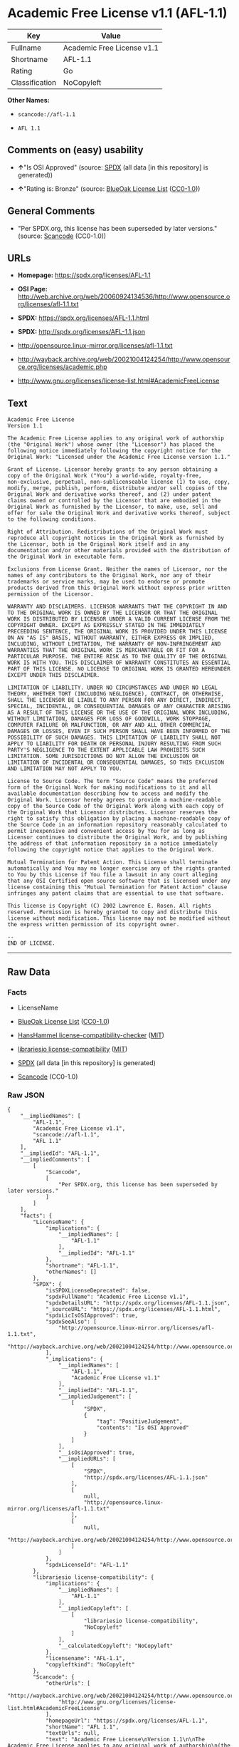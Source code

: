 * Academic Free License v1.1 (AFL-1.1)
| Key            | Value                      |
|----------------+----------------------------|
| Fullname       | Academic Free License v1.1 |
| Shortname      | AFL-1.1                    |
| Rating         | Go                         |
| Classification | NoCopyleft                 |

*Other Names:*

- =scancode://afl-1.1=

- =AFL 1.1=

** Comments on (easy) usability

- *↑*"Is OSI Approved" (source:
  [[https://spdx.org/licenses/AFL-1.1.html][SPDX]] (all data [in this
  repository] is generated))

- *↑*"Rating is: Bronze" (source:
  [[https://blueoakcouncil.org/list][BlueOak License List]]
  ([[https://raw.githubusercontent.com/blueoakcouncil/blue-oak-list-npm-package/master/LICENSE][CC0-1.0]]))

** General Comments

- "Per SPDX.org, this license has been superseded by later versions."
  (source:
  [[https://github.com/nexB/scancode-toolkit/blob/develop/src/licensedcode/data/licenses/afl-1.1.yml][Scancode]]
  (CC0-1.0))

** URLs

- *Homepage:* https://spdx.org/licenses/AFL-1.1

- *OSI Page:*
  http://web.archive.org/web/20060924134536/http://www.opensource.org/licenses/afl-1.1.txt

- *SPDX:* https://spdx.org/licenses/AFL-1.1.html

- *SPDX:* http://spdx.org/licenses/AFL-1.1.json

- http://opensource.linux-mirror.org/licenses/afl-1.1.txt

- http://wayback.archive.org/web/20021004124254/http://www.opensource.org/licenses/academic.php

- http://www.gnu.org/licenses/license-list.html#AcademicFreeLicense

** Text
#+BEGIN_EXAMPLE
  Academic Free License
  Version 1.1

  The Academic Free License applies to any original work of authorship
  (the "Original Work") whose owner (the "Licensor") has placed the
  following notice immediately following the copyright notice for the
  Original Work: "Licensed under the Academic Free License version 1.1."

  Grant of License. Licensor hereby grants to any person obtaining a
  copy of the Original Work ("You") a world-wide, royalty-free,
  non-exclusive, perpetual, non-sublicenseable license (1) to use, copy,
  modify, merge, publish, perform, distribute and/or sell copies of the
  Original Work and derivative works thereof, and (2) under patent
  claims owned or controlled by the Licensor that are embodied in the
  Original Work as furnished by the Licensor, to make, use, sell and
  offer for sale the Original Work and derivative works thereof, subject
  to the following conditions.

  Right of Attribution. Redistributions of the Original Work must
  reproduce all copyright notices in the Original Work as furnished by
  the Licensor, both in the Original Work itself and in any
  documentation and/or other materials provided with the distribution of
  the Original Work in executable form.

  Exclusions from License Grant. Neither the names of Licensor, nor the
  names of any contributors to the Original Work, nor any of their
  trademarks or service marks, may be used to endorse or promote
  products derived from this Original Work without express prior written
  permission of the Licensor.

  WARRANTY AND DISCLAIMERS. LICENSOR WARRANTS THAT THE COPYRIGHT IN AND
  TO THE ORIGINAL WORK IS OWNED BY THE LICENSOR OR THAT THE ORIGINAL
  WORK IS DISTRIBUTED BY LICENSOR UNDER A VALID CURRENT LICENSE FROM THE
  COPYRIGHT OWNER. EXCEPT AS EXPRESSLY STATED IN THE IMMEDIATELY
  PRECEEDING SENTENCE, THE ORIGINAL WORK IS PROVIDED UNDER THIS LICENSE
  ON AN "AS IS" BASIS, WITHOUT WARRANTY, EITHER EXPRESS OR IMPLIED,
  INCLUDING, WITHOUT LIMITATION, THE WARRANTY OF NON-INFRINGEMENT AND
  WARRANTIES THAT THE ORIGINAL WORK IS MERCHANTABLE OR FIT FOR A
  PARTICULAR PURPOSE. THE ENTIRE RISK AS TO THE QUALITY OF THE ORIGINAL
  WORK IS WITH YOU. THIS DISCLAIMER OF WARRANTY CONSTITUTES AN ESSENTIAL
  PART OF THIS LICENSE. NO LICENSE TO ORIGINAL WORK IS GRANTED HEREUNDER
  EXCEPT UNDER THIS DISCLAIMER.

  LIMITATION OF LIABILITY. UNDER NO CIRCUMSTANCES AND UNDER NO LEGAL
  THEORY, WHETHER TORT (INCLUDING NEGLIGENCE), CONTRACT, OR OTHERWISE,
  SHALL THE LICENSOR BE LIABLE TO ANY PERSON FOR ANY DIRECT, INDIRECT,
  SPECIAL, INCIDENTAL, OR CONSEQUENTIAL DAMAGES OF ANY CHARACTER ARISING
  AS A RESULT OF THIS LICENSE OR THE USE OF THE ORIGINAL WORK INCLUDING,
  WITHOUT LIMITATION, DAMAGES FOR LOSS OF GOODWILL, WORK STOPPAGE,
  COMPUTER FAILURE OR MALFUNCTION, OR ANY AND ALL OTHER COMMERCIAL
  DAMAGES OR LOSSES, EVEN IF SUCH PERSON SHALL HAVE BEEN INFORMED OF THE
  POSSIBILITY OF SUCH DAMAGES. THIS LIMITATION OF LIABILITY SHALL NOT
  APPLY TO LIABILITY FOR DEATH OR PERSONAL INJURY RESULTING FROM SUCH
  PARTY'S NEGLIGENCE TO THE EXTENT APPLICABLE LAW PROHIBITS SUCH
  LIMITATION. SOME JURISDICTIONS DO NOT ALLOW THE EXCLUSION OR
  LIMITATION OF INCIDENTAL OR CONSEQUENTIAL DAMAGES, SO THIS EXCLUSION
  AND LIMITATION MAY NOT APPLY TO YOU.

  License to Source Code. The term "Source Code" means the preferred
  form of the Original Work for making modifications to it and all
  available documentation describing how to access and modify the
  Original Work. Licensor hereby agrees to provide a machine-readable
  copy of the Source Code of the Original Work along with each copy of
  the Original Work that Licensor distributes. Licensor reserves the
  right to satisfy this obligation by placing a machine-readable copy of
  the Source Code in an information repository reasonably calculated to
  permit inexpensive and convenient access by You for as long as
  Licensor continues to distribute the Original Work, and by publishing
  the address of that information repository in a notice immediately
  following the copyright notice that applies to the Original Work.

  Mutual Termination for Patent Action. This License shall terminate
  automatically and You may no longer exercise any of the rights granted
  to You by this License if You file a lawsuit in any court alleging
  that any OSI Certified open source software that is licensed under any
  license containing this "Mutual Termination for Patent Action" clause
  infringes any patent claims that are essential to use that software.

  This license is Copyright (C) 2002 Lawrence E. Rosen. All rights
  reserved. Permission is hereby granted to copy and distribute this
  license without modification. This license may not be modified without
  the express written permission of its copyright owner.

  --
  END OF LICENSE.
#+END_EXAMPLE

--------------

** Raw Data
*** Facts

- LicenseName

- [[https://blueoakcouncil.org/list][BlueOak License List]]
  ([[https://raw.githubusercontent.com/blueoakcouncil/blue-oak-list-npm-package/master/LICENSE][CC0-1.0]])

- [[https://github.com/HansHammel/license-compatibility-checker/blob/master/lib/licenses.json][HansHammel
  license-compatibility-checker]]
  ([[https://github.com/HansHammel/license-compatibility-checker/blob/master/LICENSE][MIT]])

- [[https://github.com/librariesio/license-compatibility/blob/master/lib/license/licenses.json][librariesio
  license-compatibility]]
  ([[https://github.com/librariesio/license-compatibility/blob/master/LICENSE.txt][MIT]])

- [[https://spdx.org/licenses/AFL-1.1.html][SPDX]] (all data [in this
  repository] is generated)

- [[https://github.com/nexB/scancode-toolkit/blob/develop/src/licensedcode/data/licenses/afl-1.1.yml][Scancode]]
  (CC0-1.0)

*** Raw JSON
#+BEGIN_EXAMPLE
  {
      "__impliedNames": [
          "AFL-1.1",
          "Academic Free License v1.1",
          "scancode://afl-1.1",
          "AFL 1.1"
      ],
      "__impliedId": "AFL-1.1",
      "__impliedComments": [
          [
              "Scancode",
              [
                  "Per SPDX.org, this license has been superseded by later versions."
              ]
          ]
      ],
      "facts": {
          "LicenseName": {
              "implications": {
                  "__impliedNames": [
                      "AFL-1.1"
                  ],
                  "__impliedId": "AFL-1.1"
              },
              "shortname": "AFL-1.1",
              "otherNames": []
          },
          "SPDX": {
              "isSPDXLicenseDeprecated": false,
              "spdxFullName": "Academic Free License v1.1",
              "spdxDetailsURL": "http://spdx.org/licenses/AFL-1.1.json",
              "_sourceURL": "https://spdx.org/licenses/AFL-1.1.html",
              "spdxLicIsOSIApproved": true,
              "spdxSeeAlso": [
                  "http://opensource.linux-mirror.org/licenses/afl-1.1.txt",
                  "http://wayback.archive.org/web/20021004124254/http://www.opensource.org/licenses/academic.php"
              ],
              "_implications": {
                  "__impliedNames": [
                      "AFL-1.1",
                      "Academic Free License v1.1"
                  ],
                  "__impliedId": "AFL-1.1",
                  "__impliedJudgement": [
                      [
                          "SPDX",
                          {
                              "tag": "PositiveJudgement",
                              "contents": "Is OSI Approved"
                          }
                      ]
                  ],
                  "__isOsiApproved": true,
                  "__impliedURLs": [
                      [
                          "SPDX",
                          "http://spdx.org/licenses/AFL-1.1.json"
                      ],
                      [
                          null,
                          "http://opensource.linux-mirror.org/licenses/afl-1.1.txt"
                      ],
                      [
                          null,
                          "http://wayback.archive.org/web/20021004124254/http://www.opensource.org/licenses/academic.php"
                      ]
                  ]
              },
              "spdxLicenseId": "AFL-1.1"
          },
          "librariesio license-compatibility": {
              "implications": {
                  "__impliedNames": [
                      "AFL-1.1"
                  ],
                  "__impliedCopyleft": [
                      [
                          "librariesio license-compatibility",
                          "NoCopyleft"
                      ]
                  ],
                  "__calculatedCopyleft": "NoCopyleft"
              },
              "licensename": "AFL-1.1",
              "copyleftkind": "NoCopyleft"
          },
          "Scancode": {
              "otherUrls": [
                  "http://wayback.archive.org/web/20021004124254/http://www.opensource.org/licenses/academic.php",
                  "http://www.gnu.org/licenses/license-list.html#AcademicFreeLicense"
              ],
              "homepageUrl": "https://spdx.org/licenses/AFL-1.1",
              "shortName": "AFL 1.1",
              "textUrls": null,
              "text": "Academic Free License\nVersion 1.1\n\nThe Academic Free License applies to any original work of authorship\n(the \"Original Work\") whose owner (the \"Licensor\") has placed the\nfollowing notice immediately following the copyright notice for the\nOriginal Work: \"Licensed under the Academic Free License version 1.1.\"\n\nGrant of License. Licensor hereby grants to any person obtaining a\ncopy of the Original Work (\"You\") a world-wide, royalty-free,\nnon-exclusive, perpetual, non-sublicenseable license (1) to use, copy,\nmodify, merge, publish, perform, distribute and/or sell copies of the\nOriginal Work and derivative works thereof, and (2) under patent\nclaims owned or controlled by the Licensor that are embodied in the\nOriginal Work as furnished by the Licensor, to make, use, sell and\noffer for sale the Original Work and derivative works thereof, subject\nto the following conditions.\n\nRight of Attribution. Redistributions of the Original Work must\nreproduce all copyright notices in the Original Work as furnished by\nthe Licensor, both in the Original Work itself and in any\ndocumentation and/or other materials provided with the distribution of\nthe Original Work in executable form.\n\nExclusions from License Grant. Neither the names of Licensor, nor the\nnames of any contributors to the Original Work, nor any of their\ntrademarks or service marks, may be used to endorse or promote\nproducts derived from this Original Work without express prior written\npermission of the Licensor.\n\nWARRANTY AND DISCLAIMERS. LICENSOR WARRANTS THAT THE COPYRIGHT IN AND\nTO THE ORIGINAL WORK IS OWNED BY THE LICENSOR OR THAT THE ORIGINAL\nWORK IS DISTRIBUTED BY LICENSOR UNDER A VALID CURRENT LICENSE FROM THE\nCOPYRIGHT OWNER. EXCEPT AS EXPRESSLY STATED IN THE IMMEDIATELY\nPRECEEDING SENTENCE, THE ORIGINAL WORK IS PROVIDED UNDER THIS LICENSE\nON AN \"AS IS\" BASIS, WITHOUT WARRANTY, EITHER EXPRESS OR IMPLIED,\nINCLUDING, WITHOUT LIMITATION, THE WARRANTY OF NON-INFRINGEMENT AND\nWARRANTIES THAT THE ORIGINAL WORK IS MERCHANTABLE OR FIT FOR A\nPARTICULAR PURPOSE. THE ENTIRE RISK AS TO THE QUALITY OF THE ORIGINAL\nWORK IS WITH YOU. THIS DISCLAIMER OF WARRANTY CONSTITUTES AN ESSENTIAL\nPART OF THIS LICENSE. NO LICENSE TO ORIGINAL WORK IS GRANTED HEREUNDER\nEXCEPT UNDER THIS DISCLAIMER.\n\nLIMITATION OF LIABILITY. UNDER NO CIRCUMSTANCES AND UNDER NO LEGAL\nTHEORY, WHETHER TORT (INCLUDING NEGLIGENCE), CONTRACT, OR OTHERWISE,\nSHALL THE LICENSOR BE LIABLE TO ANY PERSON FOR ANY DIRECT, INDIRECT,\nSPECIAL, INCIDENTAL, OR CONSEQUENTIAL DAMAGES OF ANY CHARACTER ARISING\nAS A RESULT OF THIS LICENSE OR THE USE OF THE ORIGINAL WORK INCLUDING,\nWITHOUT LIMITATION, DAMAGES FOR LOSS OF GOODWILL, WORK STOPPAGE,\nCOMPUTER FAILURE OR MALFUNCTION, OR ANY AND ALL OTHER COMMERCIAL\nDAMAGES OR LOSSES, EVEN IF SUCH PERSON SHALL HAVE BEEN INFORMED OF THE\nPOSSIBILITY OF SUCH DAMAGES. THIS LIMITATION OF LIABILITY SHALL NOT\nAPPLY TO LIABILITY FOR DEATH OR PERSONAL INJURY RESULTING FROM SUCH\nPARTY'S NEGLIGENCE TO THE EXTENT APPLICABLE LAW PROHIBITS SUCH\nLIMITATION. SOME JURISDICTIONS DO NOT ALLOW THE EXCLUSION OR\nLIMITATION OF INCIDENTAL OR CONSEQUENTIAL DAMAGES, SO THIS EXCLUSION\nAND LIMITATION MAY NOT APPLY TO YOU.\n\nLicense to Source Code. The term \"Source Code\" means the preferred\nform of the Original Work for making modifications to it and all\navailable documentation describing how to access and modify the\nOriginal Work. Licensor hereby agrees to provide a machine-readable\ncopy of the Source Code of the Original Work along with each copy of\nthe Original Work that Licensor distributes. Licensor reserves the\nright to satisfy this obligation by placing a machine-readable copy of\nthe Source Code in an information repository reasonably calculated to\npermit inexpensive and convenient access by You for as long as\nLicensor continues to distribute the Original Work, and by publishing\nthe address of that information repository in a notice immediately\nfollowing the copyright notice that applies to the Original Work.\n\nMutual Termination for Patent Action. This License shall terminate\nautomatically and You may no longer exercise any of the rights granted\nto You by this License if You file a lawsuit in any court alleging\nthat any OSI Certified open source software that is licensed under any\nlicense containing this \"Mutual Termination for Patent Action\" clause\ninfringes any patent claims that are essential to use that software.\n\nThis license is Copyright (C) 2002 Lawrence E. Rosen. All rights\nreserved. Permission is hereby granted to copy and distribute this\nlicense without modification. This license may not be modified without\nthe express written permission of its copyright owner.\n\n--\nEND OF LICENSE.",
              "category": "Permissive",
              "osiUrl": "http://web.archive.org/web/20060924134536/http://www.opensource.org/licenses/afl-1.1.txt",
              "owner": "Lawrence Rosen",
              "_sourceURL": "https://github.com/nexB/scancode-toolkit/blob/develop/src/licensedcode/data/licenses/afl-1.1.yml",
              "key": "afl-1.1",
              "name": "Academic Free License 1.1",
              "spdxId": "AFL-1.1",
              "notes": "Per SPDX.org, this license has been superseded by later versions.",
              "_implications": {
                  "__impliedNames": [
                      "scancode://afl-1.1",
                      "AFL 1.1",
                      "AFL-1.1"
                  ],
                  "__impliedId": "AFL-1.1",
                  "__impliedComments": [
                      [
                          "Scancode",
                          [
                              "Per SPDX.org, this license has been superseded by later versions."
                          ]
                      ]
                  ],
                  "__impliedCopyleft": [
                      [
                          "Scancode",
                          "NoCopyleft"
                      ]
                  ],
                  "__calculatedCopyleft": "NoCopyleft",
                  "__impliedText": "Academic Free License\nVersion 1.1\n\nThe Academic Free License applies to any original work of authorship\n(the \"Original Work\") whose owner (the \"Licensor\") has placed the\nfollowing notice immediately following the copyright notice for the\nOriginal Work: \"Licensed under the Academic Free License version 1.1.\"\n\nGrant of License. Licensor hereby grants to any person obtaining a\ncopy of the Original Work (\"You\") a world-wide, royalty-free,\nnon-exclusive, perpetual, non-sublicenseable license (1) to use, copy,\nmodify, merge, publish, perform, distribute and/or sell copies of the\nOriginal Work and derivative works thereof, and (2) under patent\nclaims owned or controlled by the Licensor that are embodied in the\nOriginal Work as furnished by the Licensor, to make, use, sell and\noffer for sale the Original Work and derivative works thereof, subject\nto the following conditions.\n\nRight of Attribution. Redistributions of the Original Work must\nreproduce all copyright notices in the Original Work as furnished by\nthe Licensor, both in the Original Work itself and in any\ndocumentation and/or other materials provided with the distribution of\nthe Original Work in executable form.\n\nExclusions from License Grant. Neither the names of Licensor, nor the\nnames of any contributors to the Original Work, nor any of their\ntrademarks or service marks, may be used to endorse or promote\nproducts derived from this Original Work without express prior written\npermission of the Licensor.\n\nWARRANTY AND DISCLAIMERS. LICENSOR WARRANTS THAT THE COPYRIGHT IN AND\nTO THE ORIGINAL WORK IS OWNED BY THE LICENSOR OR THAT THE ORIGINAL\nWORK IS DISTRIBUTED BY LICENSOR UNDER A VALID CURRENT LICENSE FROM THE\nCOPYRIGHT OWNER. EXCEPT AS EXPRESSLY STATED IN THE IMMEDIATELY\nPRECEEDING SENTENCE, THE ORIGINAL WORK IS PROVIDED UNDER THIS LICENSE\nON AN \"AS IS\" BASIS, WITHOUT WARRANTY, EITHER EXPRESS OR IMPLIED,\nINCLUDING, WITHOUT LIMITATION, THE WARRANTY OF NON-INFRINGEMENT AND\nWARRANTIES THAT THE ORIGINAL WORK IS MERCHANTABLE OR FIT FOR A\nPARTICULAR PURPOSE. THE ENTIRE RISK AS TO THE QUALITY OF THE ORIGINAL\nWORK IS WITH YOU. THIS DISCLAIMER OF WARRANTY CONSTITUTES AN ESSENTIAL\nPART OF THIS LICENSE. NO LICENSE TO ORIGINAL WORK IS GRANTED HEREUNDER\nEXCEPT UNDER THIS DISCLAIMER.\n\nLIMITATION OF LIABILITY. UNDER NO CIRCUMSTANCES AND UNDER NO LEGAL\nTHEORY, WHETHER TORT (INCLUDING NEGLIGENCE), CONTRACT, OR OTHERWISE,\nSHALL THE LICENSOR BE LIABLE TO ANY PERSON FOR ANY DIRECT, INDIRECT,\nSPECIAL, INCIDENTAL, OR CONSEQUENTIAL DAMAGES OF ANY CHARACTER ARISING\nAS A RESULT OF THIS LICENSE OR THE USE OF THE ORIGINAL WORK INCLUDING,\nWITHOUT LIMITATION, DAMAGES FOR LOSS OF GOODWILL, WORK STOPPAGE,\nCOMPUTER FAILURE OR MALFUNCTION, OR ANY AND ALL OTHER COMMERCIAL\nDAMAGES OR LOSSES, EVEN IF SUCH PERSON SHALL HAVE BEEN INFORMED OF THE\nPOSSIBILITY OF SUCH DAMAGES. THIS LIMITATION OF LIABILITY SHALL NOT\nAPPLY TO LIABILITY FOR DEATH OR PERSONAL INJURY RESULTING FROM SUCH\nPARTY'S NEGLIGENCE TO THE EXTENT APPLICABLE LAW PROHIBITS SUCH\nLIMITATION. SOME JURISDICTIONS DO NOT ALLOW THE EXCLUSION OR\nLIMITATION OF INCIDENTAL OR CONSEQUENTIAL DAMAGES, SO THIS EXCLUSION\nAND LIMITATION MAY NOT APPLY TO YOU.\n\nLicense to Source Code. The term \"Source Code\" means the preferred\nform of the Original Work for making modifications to it and all\navailable documentation describing how to access and modify the\nOriginal Work. Licensor hereby agrees to provide a machine-readable\ncopy of the Source Code of the Original Work along with each copy of\nthe Original Work that Licensor distributes. Licensor reserves the\nright to satisfy this obligation by placing a machine-readable copy of\nthe Source Code in an information repository reasonably calculated to\npermit inexpensive and convenient access by You for as long as\nLicensor continues to distribute the Original Work, and by publishing\nthe address of that information repository in a notice immediately\nfollowing the copyright notice that applies to the Original Work.\n\nMutual Termination for Patent Action. This License shall terminate\nautomatically and You may no longer exercise any of the rights granted\nto You by this License if You file a lawsuit in any court alleging\nthat any OSI Certified open source software that is licensed under any\nlicense containing this \"Mutual Termination for Patent Action\" clause\ninfringes any patent claims that are essential to use that software.\n\nThis license is Copyright (C) 2002 Lawrence E. Rosen. All rights\nreserved. Permission is hereby granted to copy and distribute this\nlicense without modification. This license may not be modified without\nthe express written permission of its copyright owner.\n\n--\nEND OF LICENSE.",
                  "__impliedURLs": [
                      [
                          "Homepage",
                          "https://spdx.org/licenses/AFL-1.1"
                      ],
                      [
                          "OSI Page",
                          "http://web.archive.org/web/20060924134536/http://www.opensource.org/licenses/afl-1.1.txt"
                      ],
                      [
                          null,
                          "http://wayback.archive.org/web/20021004124254/http://www.opensource.org/licenses/academic.php"
                      ],
                      [
                          null,
                          "http://www.gnu.org/licenses/license-list.html#AcademicFreeLicense"
                      ]
                  ]
              }
          },
          "HansHammel license-compatibility-checker": {
              "implications": {
                  "__impliedNames": [
                      "AFL-1.1"
                  ],
                  "__impliedCopyleft": [
                      [
                          "HansHammel license-compatibility-checker",
                          "NoCopyleft"
                      ]
                  ],
                  "__calculatedCopyleft": "NoCopyleft"
              },
              "licensename": "AFL-1.1",
              "copyleftkind": "NoCopyleft"
          },
          "BlueOak License List": {
              "BlueOakRating": "Bronze",
              "url": "https://spdx.org/licenses/AFL-1.1.html",
              "isPermissive": true,
              "_sourceURL": "https://blueoakcouncil.org/list",
              "name": "Academic Free License v1.1",
              "id": "AFL-1.1",
              "_implications": {
                  "__impliedNames": [
                      "AFL-1.1",
                      "Academic Free License v1.1"
                  ],
                  "__impliedJudgement": [
                      [
                          "BlueOak License List",
                          {
                              "tag": "PositiveJudgement",
                              "contents": "Rating is: Bronze"
                          }
                      ]
                  ],
                  "__impliedCopyleft": [
                      [
                          "BlueOak License List",
                          "NoCopyleft"
                      ]
                  ],
                  "__calculatedCopyleft": "NoCopyleft",
                  "__impliedURLs": [
                      [
                          "SPDX",
                          "https://spdx.org/licenses/AFL-1.1.html"
                      ]
                  ]
              }
          }
      },
      "__impliedJudgement": [
          [
              "BlueOak License List",
              {
                  "tag": "PositiveJudgement",
                  "contents": "Rating is: Bronze"
              }
          ],
          [
              "SPDX",
              {
                  "tag": "PositiveJudgement",
                  "contents": "Is OSI Approved"
              }
          ]
      ],
      "__impliedCopyleft": [
          [
              "BlueOak License List",
              "NoCopyleft"
          ],
          [
              "HansHammel license-compatibility-checker",
              "NoCopyleft"
          ],
          [
              "Scancode",
              "NoCopyleft"
          ],
          [
              "librariesio license-compatibility",
              "NoCopyleft"
          ]
      ],
      "__calculatedCopyleft": "NoCopyleft",
      "__isOsiApproved": true,
      "__impliedText": "Academic Free License\nVersion 1.1\n\nThe Academic Free License applies to any original work of authorship\n(the \"Original Work\") whose owner (the \"Licensor\") has placed the\nfollowing notice immediately following the copyright notice for the\nOriginal Work: \"Licensed under the Academic Free License version 1.1.\"\n\nGrant of License. Licensor hereby grants to any person obtaining a\ncopy of the Original Work (\"You\") a world-wide, royalty-free,\nnon-exclusive, perpetual, non-sublicenseable license (1) to use, copy,\nmodify, merge, publish, perform, distribute and/or sell copies of the\nOriginal Work and derivative works thereof, and (2) under patent\nclaims owned or controlled by the Licensor that are embodied in the\nOriginal Work as furnished by the Licensor, to make, use, sell and\noffer for sale the Original Work and derivative works thereof, subject\nto the following conditions.\n\nRight of Attribution. Redistributions of the Original Work must\nreproduce all copyright notices in the Original Work as furnished by\nthe Licensor, both in the Original Work itself and in any\ndocumentation and/or other materials provided with the distribution of\nthe Original Work in executable form.\n\nExclusions from License Grant. Neither the names of Licensor, nor the\nnames of any contributors to the Original Work, nor any of their\ntrademarks or service marks, may be used to endorse or promote\nproducts derived from this Original Work without express prior written\npermission of the Licensor.\n\nWARRANTY AND DISCLAIMERS. LICENSOR WARRANTS THAT THE COPYRIGHT IN AND\nTO THE ORIGINAL WORK IS OWNED BY THE LICENSOR OR THAT THE ORIGINAL\nWORK IS DISTRIBUTED BY LICENSOR UNDER A VALID CURRENT LICENSE FROM THE\nCOPYRIGHT OWNER. EXCEPT AS EXPRESSLY STATED IN THE IMMEDIATELY\nPRECEEDING SENTENCE, THE ORIGINAL WORK IS PROVIDED UNDER THIS LICENSE\nON AN \"AS IS\" BASIS, WITHOUT WARRANTY, EITHER EXPRESS OR IMPLIED,\nINCLUDING, WITHOUT LIMITATION, THE WARRANTY OF NON-INFRINGEMENT AND\nWARRANTIES THAT THE ORIGINAL WORK IS MERCHANTABLE OR FIT FOR A\nPARTICULAR PURPOSE. THE ENTIRE RISK AS TO THE QUALITY OF THE ORIGINAL\nWORK IS WITH YOU. THIS DISCLAIMER OF WARRANTY CONSTITUTES AN ESSENTIAL\nPART OF THIS LICENSE. NO LICENSE TO ORIGINAL WORK IS GRANTED HEREUNDER\nEXCEPT UNDER THIS DISCLAIMER.\n\nLIMITATION OF LIABILITY. UNDER NO CIRCUMSTANCES AND UNDER NO LEGAL\nTHEORY, WHETHER TORT (INCLUDING NEGLIGENCE), CONTRACT, OR OTHERWISE,\nSHALL THE LICENSOR BE LIABLE TO ANY PERSON FOR ANY DIRECT, INDIRECT,\nSPECIAL, INCIDENTAL, OR CONSEQUENTIAL DAMAGES OF ANY CHARACTER ARISING\nAS A RESULT OF THIS LICENSE OR THE USE OF THE ORIGINAL WORK INCLUDING,\nWITHOUT LIMITATION, DAMAGES FOR LOSS OF GOODWILL, WORK STOPPAGE,\nCOMPUTER FAILURE OR MALFUNCTION, OR ANY AND ALL OTHER COMMERCIAL\nDAMAGES OR LOSSES, EVEN IF SUCH PERSON SHALL HAVE BEEN INFORMED OF THE\nPOSSIBILITY OF SUCH DAMAGES. THIS LIMITATION OF LIABILITY SHALL NOT\nAPPLY TO LIABILITY FOR DEATH OR PERSONAL INJURY RESULTING FROM SUCH\nPARTY'S NEGLIGENCE TO THE EXTENT APPLICABLE LAW PROHIBITS SUCH\nLIMITATION. SOME JURISDICTIONS DO NOT ALLOW THE EXCLUSION OR\nLIMITATION OF INCIDENTAL OR CONSEQUENTIAL DAMAGES, SO THIS EXCLUSION\nAND LIMITATION MAY NOT APPLY TO YOU.\n\nLicense to Source Code. The term \"Source Code\" means the preferred\nform of the Original Work for making modifications to it and all\navailable documentation describing how to access and modify the\nOriginal Work. Licensor hereby agrees to provide a machine-readable\ncopy of the Source Code of the Original Work along with each copy of\nthe Original Work that Licensor distributes. Licensor reserves the\nright to satisfy this obligation by placing a machine-readable copy of\nthe Source Code in an information repository reasonably calculated to\npermit inexpensive and convenient access by You for as long as\nLicensor continues to distribute the Original Work, and by publishing\nthe address of that information repository in a notice immediately\nfollowing the copyright notice that applies to the Original Work.\n\nMutual Termination for Patent Action. This License shall terminate\nautomatically and You may no longer exercise any of the rights granted\nto You by this License if You file a lawsuit in any court alleging\nthat any OSI Certified open source software that is licensed under any\nlicense containing this \"Mutual Termination for Patent Action\" clause\ninfringes any patent claims that are essential to use that software.\n\nThis license is Copyright (C) 2002 Lawrence E. Rosen. All rights\nreserved. Permission is hereby granted to copy and distribute this\nlicense without modification. This license may not be modified without\nthe express written permission of its copyright owner.\n\n--\nEND OF LICENSE.",
      "__impliedURLs": [
          [
              "SPDX",
              "https://spdx.org/licenses/AFL-1.1.html"
          ],
          [
              "SPDX",
              "http://spdx.org/licenses/AFL-1.1.json"
          ],
          [
              null,
              "http://opensource.linux-mirror.org/licenses/afl-1.1.txt"
          ],
          [
              null,
              "http://wayback.archive.org/web/20021004124254/http://www.opensource.org/licenses/academic.php"
          ],
          [
              "Homepage",
              "https://spdx.org/licenses/AFL-1.1"
          ],
          [
              "OSI Page",
              "http://web.archive.org/web/20060924134536/http://www.opensource.org/licenses/afl-1.1.txt"
          ],
          [
              null,
              "http://www.gnu.org/licenses/license-list.html#AcademicFreeLicense"
          ]
      ]
  }
#+END_EXAMPLE

*** Dot Cluster Graph
[[../dot/AFL-1.1.svg]]
